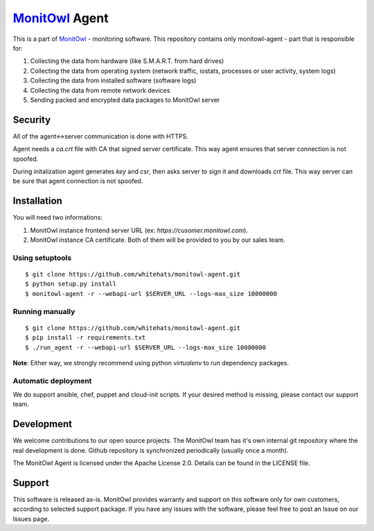 `MonitOwl`_ Agent
-----------------

This is a part of `MonitOwl`_ - monitoring software. This repository contains only monitowl-agent - part that is responsible for:

1. Collecting the data from hardware (like S.M.A.R.T. from hard drives)
2. Collecting the data from operating system (network traffic, iostats, processes or user activity, system logs)
3. Collecting the data from installed software (software logs)
4. Collecting the data from remote network devices
5. Sending packed and encrypted data packages to MonitOwl server

Security
========

All of the agent<->server communication is done with HTTPS.

Agent needs a *ca.crt* file with CA that signed server certificate. This way agent ensures that server connection is not spoofed.

During initalization agent generates *key* and *csr*, then asks server to sign it and downloads *crt* file. This way server can be sure that agent connection is not spoofed.

Installation
============

You will need two informations:

1. MonitOwl instance frontend server URL (ex: *https://cusomer.monitowl.com*).
2. MonitOwl instance CA certificate. Both of them will be provided to you by our sales team.

Using setuptools
^^^^^^^^^^^^^^^^

::

    $ git clone https://github.com/whitehats/monitowl-agent.git
    $ python setup.py install
    $ monitowl-agent -r --webapi-url $SERVER_URL --logs-max_size 10000000

Running manually
^^^^^^^^^^^^^^^^

::

    $ git clone https://github.com/whitehats/monitowl-agent.git
    $ pip install -r requirements.txt
    $ ./run_agent -r --webapi-url $SERVER_URL --logs-max_size 10000000

**Note**: Either way, we strongly recommend using python *virtualenv* to run dependency packages.

Automatic deployment
^^^^^^^^^^^^^^^^^^^^

We do support ansible, chef, puppet and cloud-init scripts. If your desired method is missing, please contact our support team.

Development
===========

We welcome contributions to our open source projects. The MonitOwl team has it's own internal git repository where the real development is done. Github repository is synchronized periodically (usually once a month).

The MonitOwl Agent is licensed under the Apache License 2.0. Details can be found in the LICENSE file.

Support
=======

This software is released as-is. MonitOwl provides warranty and support on this software only for own customers, according to selected support package. If you have any issues with the software, please feel free to post an Issue on our Issues page.

.. _MonitOwl: http://monitowl.com
